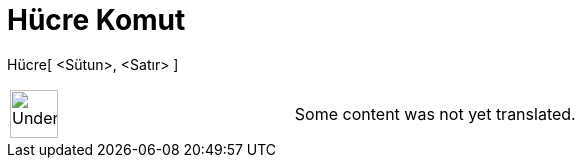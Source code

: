 = Hücre Komut
:page-en: commands/Cell
ifdef::env-github[:imagesdir: /tr/modules/ROOT/assets/images]

Hücre[ <Sütun>, <Satır> ]::

[width="100%",cols="50%,50%",]
|===
a|
image:48px-UnderConstruction.png[UnderConstruction.png,width=48,height=48]

|Some content was not yet translated.
|===
